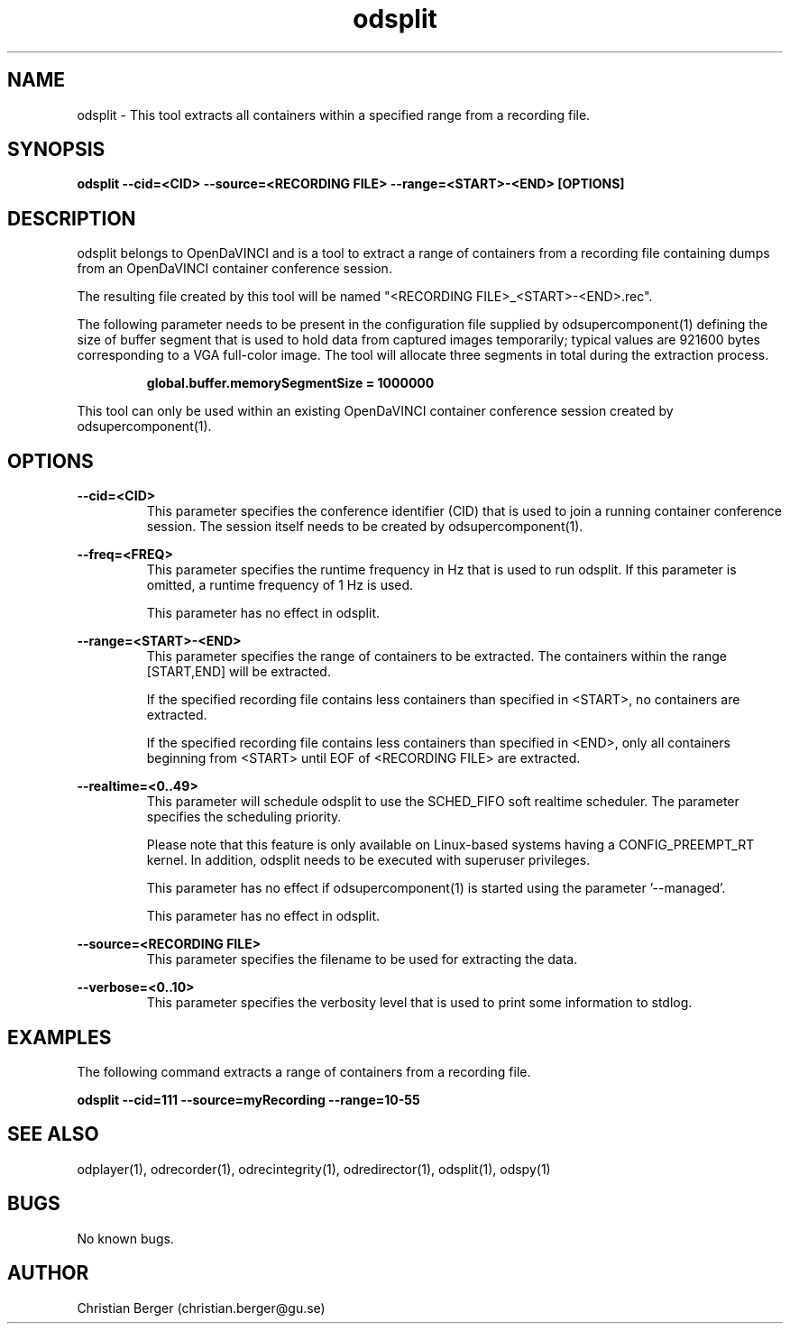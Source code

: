 .\" Manpage for odsplit
.\" Author: Christian Berger <christian.berger@gu.se>.

.TH odsplit 1 "12 December 2015" "2.1.5" "odsplit man page"

.SH NAME
odsplit \- This tool extracts all containers within a specified range from a recording file.



.SH SYNOPSIS
.B odsplit --cid=<CID> --source=<RECORDING FILE> --range=<START>-<END> [OPTIONS]



.SH DESCRIPTION
odsplit belongs to OpenDaVINCI and is a tool to extract a range of containers from
a recording file containing dumps from an OpenDaVINCI container conference session.

The resulting file created by this tool will be named "<RECORDING FILE>_<START>-<END>.rec".

The following parameter needs to be present in the configuration file supplied by
odsupercomponent(1) defining the size of buffer segment that is used to
hold data from captured images temporarily; typical values are 921600 bytes
corresponding to a VGA full-color image. The tool will allocate three segments
in total during the extraction process.

.RS
.B global.buffer.memorySegmentSize = 1000000
.RE

This tool can only be used within an existing OpenDaVINCI container conference session
created by odsupercomponent(1).



.SH OPTIONS
.B --cid=<CID>
.RS
This parameter specifies the conference identifier (CID) that is used to join a
running container conference session. The session itself needs to be created by
odsupercomponent(1).
.RE


.B --freq=<FREQ>
.RS
This parameter specifies the runtime frequency in Hz that is used to run odsplit.
If this parameter is omitted, a runtime frequency of 1 Hz is used.

This parameter has no effect in odsplit.
.RE


.B --range=<START>-<END>
.RS
This parameter specifies the range of containers to be extracted. The containers
within the range [START,END] will be extracted.

If the specified recording file contains less containers than specified in <START>,
no containers are extracted.

If the specified recording file contains less containers than specified in <END>,
only all containers beginning from <START> until EOF of <RECORDING FILE> are
extracted.
.RE


.B --realtime=<0..49>
.RS
This parameter will schedule odsplit to use the SCHED_FIFO soft realtime
scheduler. The parameter specifies the scheduling priority.

Please note that this feature is only available on Linux-based systems having a
CONFIG_PREEMPT_RT kernel. In addition, odsplit needs to be executed with
superuser privileges.

This parameter has no effect if odsupercomponent(1) is started using the
parameter '--managed'.

This parameter has no effect in odsplit.
.RE


.B --source=<RECORDING FILE>
.RS
This parameter specifies the filename to be used for extracting the data.
.RE


.B --verbose=<0..10>
.RS
This parameter specifies the verbosity level that is used to print some information to stdlog.
.RE



.SH EXAMPLES
The following command extracts a range of containers from a recording file.

.B odsplit --cid=111 --source=myRecording --range=10-55



.SH SEE ALSO
odplayer(1), odrecorder(1), odrecintegrity(1), odredirector(1), odsplit(1), odspy(1)



.SH BUGS
No known bugs.



.SH AUTHOR
Christian Berger (christian.berger@gu.se)

